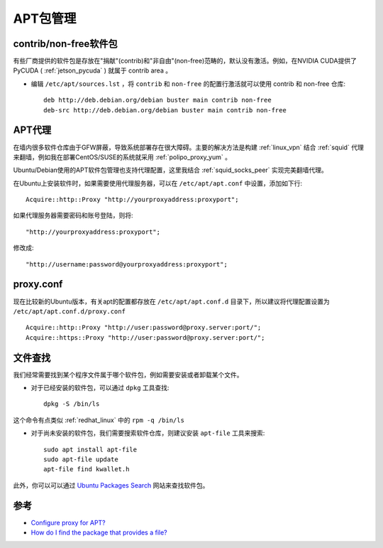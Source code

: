 .. _apt:

==========
APT包管理
==========

contrib/non-free软件包
=========================

有些厂商提供的软件包是存放在"捐献"(contrib)和"非自由"(non-free)范畴的，默认没有激活。例如，在NVIDIA CUDA提供了PyCUDA ( :ref:`jetson_pycuda` ) 就属于 contrib area 。

- 编辑 ``/etc/apt/sources.lst`` ，将 ``contrib`` 和 ``non-free`` 的配置行激活就可以使用 contrib 和 non-free 仓库::

   deb http://deb.debian.org/debian buster main contrib non-free
   deb-src http://deb.debian.org/debian buster main contrib non-free


APT代理
========

在墙内很多软件仓库由于GFW屏蔽，导致系统部署存在很大障碍。主要的解决方法是构建 :ref:`linux_vpn` 结合 :ref:`squid` 代理来翻墙，例如我在部署CentOS/SUSE的系统就采用 :ref:`polipo_proxy_yum` 。

Ubuntu/Debian使用的APT软件包管理也支持代理配置，这里我结合 :ref:`squid_socks_peer` 实现完美翻墙代理。

在Ubuntu上安装软件时，如果需要使用代理服务器，可以在 ``/etc/apt/apt.conf`` 中设置，添加如下行::

   Acquire::http::Proxy "http://yourproxyaddress:proxyport";

如果代理服务器需要密码和账号登陆，则将::

   "http://yourproxyaddress:proxyport";

修改成::

   "http://username:password@yourproxyaddress:proxyport";

proxy.conf
============

现在比较新的Ubuntu版本，有关apt的配置都存放在 ``/etc/apt/apt.conf.d`` 目录下，所以建议将代理配置设置为 ``/etc/apt/apt.conf.d/proxy.conf`` ::

   Acquire::http::Proxy "http://user:password@proxy.server:port/";
   Acquire::https::Proxy "http://user:password@proxy.server:port/";

文件查找
=========

我们经常需要找到某个程序文件属于哪个软件包，例如需要安装或者卸载某个文件。

- 对于已经安装的软件包，可以通过 ``dpkg`` 工具查找::

   dpkg -S /bin/ls

这个命令有点类似 :ref:`redhat_linux` 中的 ``rpm -q /bin/ls``

- 对于尚未安装的软件包，我们需要搜索软件仓库，则建议安装 ``apt-file`` 工具来搜索::

   sudo apt install apt-file
   sudo apt-file update
   apt-file find kwallet.h

此外，你可以可以通过 `Ubuntu Packages Search <http://packages.ubuntu.com/>`_ 网站来查找软件包。

参考
========

- `Configure proxy for APT? <https://askubuntu.com/questions/257290/configure-proxy-for-apt>`_
- `How do I find the package that provides a file? <https://askubuntu.com/questions/481/how-do-i-find-the-package-that-provides-a-file>`_
